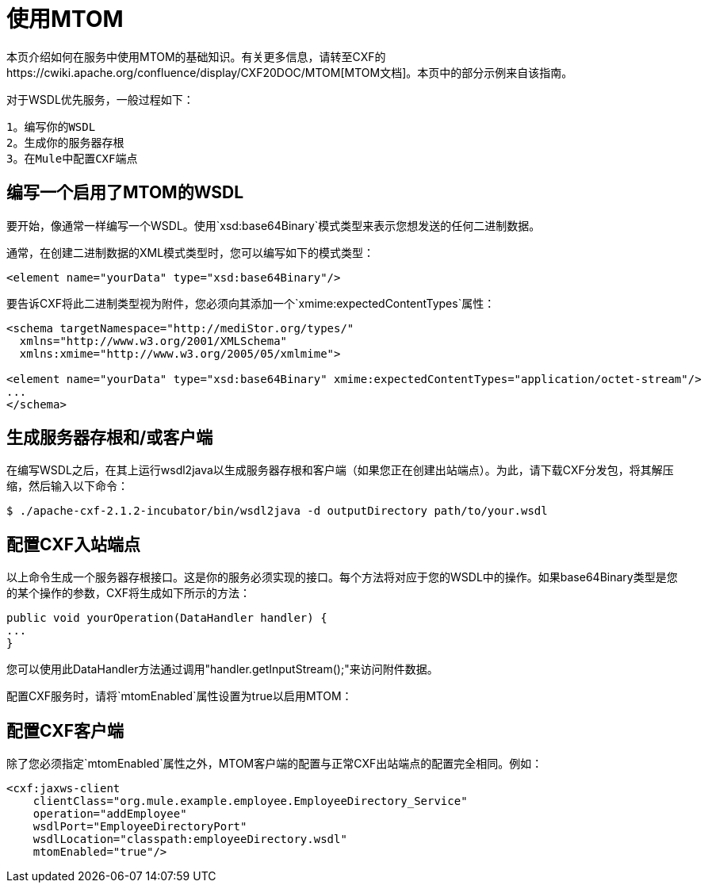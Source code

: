 = 使用MTOM
:keywords: anypoint studio, studio, mule esb, mtom, wsdl


本页介绍如何在服务中使用MTOM的基础知识。有关更多信息，请转至CXF的https://cwiki.apache.org/confluence/display/CXF20DOC/MTOM[MTOM文档]。本页中的部分示例来自该指南。

对于WSDL优先服务，一般过程如下：

  1。编写你的WSDL
  2。生成你的服务器存根
  3。在Mule中配置CXF端点

== 编写一个启用了MTOM的WSDL

要开始，像通常一样编写一个WSDL。使用`xsd:base64Binary`模式类型来表示您想发送的任何二进制数据。

通常，在创建二进制数据的XML模式类型时，您可以编写如下的模式类型：

[source,xml, linenums]
----
<element name="yourData" type="xsd:base64Binary"/>
----

要告诉CXF将此二进制类型视为附件，您必须向其添加一个`xmime:expectedContentTypes`属性：

[source,xml, linenums]
----
<schema targetNamespace="http://mediStor.org/types/"
  xmlns="http://www.w3.org/2001/XMLSchema"
  xmlns:xmime="http://www.w3.org/2005/05/xmlmime">
 
<element name="yourData" type="xsd:base64Binary" xmime:expectedContentTypes="application/octet-stream"/>
...
</schema>
----

== 生成服务器存根和/或客户端

在编写WSDL之后，在其上运行wsdl2java以生成服务器存根和客户端（如果您正在创建出站端点）。为此，请下载CXF分发包，将其解压缩，然后输入以下命令：

[source, code, linenums]
----
$ ./apache-cxf-2.1.2-incubator/bin/wsdl2java -d outputDirectory path/to/your.wsdl
----

== 配置CXF入站端点

以上命令生成一个服务器存根接口。这是你的服务必须实现的接口。每个方法将对应于您的WSDL中的操作。如果base64Binary类型是您的某个操作的参数，CXF将生成如下所示的方法：

[source, java, linenums]
----
public void yourOperation(DataHandler handler) {
...
}
----

您可以使用此DataHandler方法通过调用"handler.getInputStream();"来访问附件数据。

配置CXF服务时，请将`mtomEnabled`属性设置为true以启用MTOM：

== 配置CXF客户端

除了您必须指定`mtomEnabled`属性之外，MTOM客户端的配置与正常CXF出站端点的配置完全相同。例如：

[source,xml, linenums]
----
<cxf:jaxws-client
    clientClass="org.mule.example.employee.EmployeeDirectory_Service"
    operation="addEmployee"
    wsdlPort="EmployeeDirectoryPort"
    wsdlLocation="classpath:employeeDirectory.wsdl"
    mtomEnabled="true"/>
----
